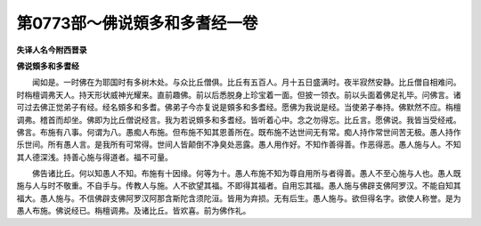 第0773部～佛说頞多和多耆经一卷
==================================

**失译人名今附西晋录**

**佛说頞多和多耆经**


　　闻如是。一时佛在为耶国时有多树木处。与众比丘僧俱。比丘有五百人。月十五日盛满时。夜半寂然安静。比丘僧自相难问。时栴檀调弗天人。持天形状威神光耀来。直前趣佛。前以后悉脱身上珍宝着一面。但披一领衣。前以头面着佛足礼毕。问佛言。诸可过去佛正觉弟子有经。经名頞多和多耆。佛弟子今亦复说是頞多和多耆经。愿佛为我说是经。当使弟子奉持。佛默然不应。栴檀调弗。稽首而却坐。佛即为比丘僧说经言。我为若说頞多和多耆经。皆听着心中。念之勿得忘。比丘言。愿佛说。我皆当受经戒。佛言。布施有八事。何谓为八。愚痴人布施。但布施不知其恩善所在。既布施不达世间无有常。痴人持作常世间苦无极。愚人持作乐世间。所有愚人言。是我所有可常得。世间人皆颠倒不净臭处恶露。愚人用作好。不知作善得善。作恶得恶。愚人施与人。不知其人德深浅。持善心施与得道者。福不可量。

　　佛告诸比丘。何以知愚人不知。布施有十因缘。何等为十。愚人布施不知为尊自用所与者得善。愚人不至心施与人也。愚人既施与人与时不敬重。不自手与。传教人与施。人不欲望其福。不即得其福者。自用忘其福。愚人施与佛辟支佛阿罗汉。不能自知其福大。愚人施与。不信佛辟支佛阿罗汉阿那含斯陀含须陀洹。皆用为弃损。无有后生。愚人施与。欲但得名字。欲使人称誉。是为愚人布施。佛说经已。栴檀调弗。及诸比丘。皆欢喜。前为佛作礼。
